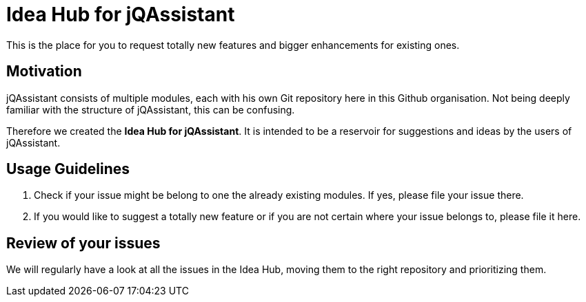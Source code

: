 = Idea Hub for jQAssistant

This is the place for you to request totally new features and bigger enhancements
for existing ones.

== Motivation

jQAssistant consists of multiple modules, each with his own Git repository
here in this Github organisation. Not being deeply familiar with the structure
of jQAssistant, this can be confusing.

Therefore we created the **Idea Hub for jQAssistant**. It is intended
to be a reservoir for suggestions and ideas by the users of jQAssistant.

== Usage Guidelines

1. Check if your issue might be belong to one the already existing modules. If
   yes, please file your issue there.
2. If you would like to suggest a totally new feature or if you are not
   certain where your issue belongs to, please file it here.

== Review of your issues

We will regularly have a look at all the issues in the Idea Hub, moving
them to the right repository and prioritizing them.
